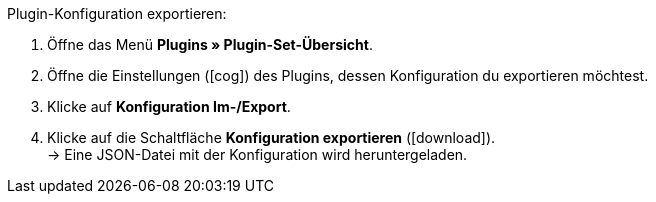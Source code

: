 :icons: font
:docinfodir: /workspace/manual-adoc
:docinfo1:

[.instruction]
Plugin-Konfiguration exportieren:

. Öffne das Menü *Plugins » Plugin-Set-Übersicht*.
. Öffne die Einstellungen (icon:cog[]) des Plugins, dessen Konfiguration du exportieren möchtest.
. Klicke auf *Konfiguration Im-/Export*.
. Klicke auf die Schaltfläche *Konfiguration exportieren* (icon:download[role=purple]). +
→ Eine JSON-Datei mit der Konfiguration wird heruntergeladen.